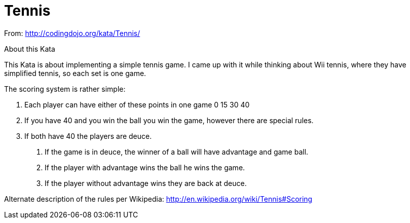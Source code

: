 = Tennis

From: http://codingdojo.org/kata/Tennis/

About this Kata

This Kata is about implementing a simple tennis game. I came up with it while thinking about Wii tennis, where they have simplified tennis, so each set is one game.

The scoring system is rather simple:

1. Each player can have either of these points in one game 0 15 30 40

2. If you have 40 and you win the ball you win the game, however there are special rules.

3. If both have 40 the players are deuce.
a. If the game is in deuce, the winner of a ball will have advantage and game ball.
b. If the player with advantage wins the ball he wins the game.
c. If the player without advantage wins they are back at deuce.

Alternate description of the rules per Wikipedia: http://en.wikipedia.org/wiki/Tennis#Scoring

